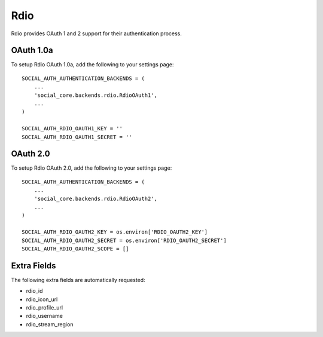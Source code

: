 Rdio
====

Rdio provides OAuth 1 and 2 support for their authentication process.

OAuth 1.0a
----------

To setup Rdio OAuth 1.0a, add the following to your settings page::

    SOCIAL_AUTH_AUTHENTICATION_BACKENDS = (
        ...
        'social_core.backends.rdio.RdioOAuth1',
        ...
    )

    SOCIAL_AUTH_RDIO_OAUTH1_KEY = ''
    SOCIAL_AUTH_RDIO_OAUTH1_SECRET = ''


OAuth 2.0
---------

To setup Rdio OAuth 2.0, add the following to your settings page::

    SOCIAL_AUTH_AUTHENTICATION_BACKENDS = (
        ...
        'social_core.backends.rdio.RdioOAuth2',
        ...
    )

    SOCIAL_AUTH_RDIO_OAUTH2_KEY = os.environ['RDIO_OAUTH2_KEY']
    SOCIAL_AUTH_RDIO_OAUTH2_SECRET = os.environ['RDIO_OAUTH2_SECRET']
    SOCIAL_AUTH_RDIO_OAUTH2_SCOPE = []


Extra Fields
------------

The following extra fields are automatically requested:

- rdio_id
- rdio_icon_url
- rdio_profile_url
- rdio_username
- rdio_stream_region
